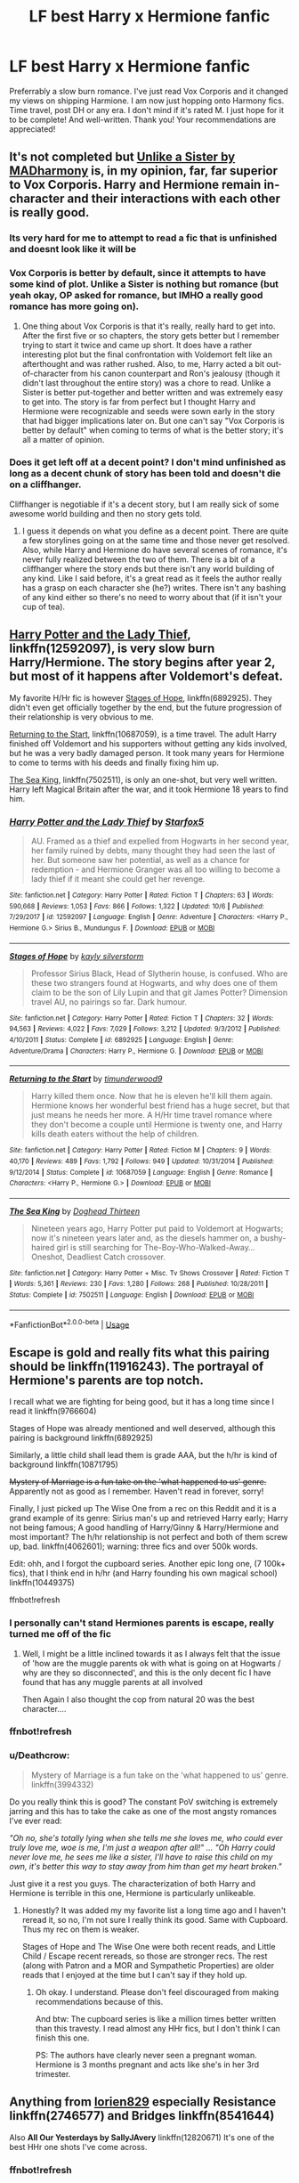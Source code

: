 #+TITLE: LF best Harry x Hermione fanfic

* LF best Harry x Hermione fanfic
:PROPERTIES:
:Author: enosenti
:Score: 28
:DateUnix: 1540859192.0
:DateShort: 2018-Oct-30
:FlairText: Request
:END:
Preferrably a slow burn romance. I've just read Vox Corporis and it changed my views on shipping Harmione. I am now just hopping onto Harmony fics. Time travel, post DH or any era. I don't mind if it's rated M. I just hope for it to be complete! And well-written. Thank you! Your recommendations are appreciated!


** It's not completed but [[https://www.fanfiction.net/s/6574535/1/Unlike-a-Sister][Unlike a Sister by MADharmony]] is, in my opinion, far, far superior to Vox Corporis. Harry and Hermione remain in-character and their interactions with each other is really good.
:PROPERTIES:
:Author: emong757
:Score: 14
:DateUnix: 1540861193.0
:DateShort: 2018-Oct-30
:END:

*** Its very hard for me to attempt to read a fic that is unfinished and doesnt look like it will be
:PROPERTIES:
:Author: Chaot1cQu1nnPuckk
:Score: 10
:DateUnix: 1540895513.0
:DateShort: 2018-Oct-30
:END:


*** Vox Corporis is better by default, since it attempts to have some kind of plot. Unlike a Sister is nothing but romance (but yeah okay, OP asked for romance, but IMHO a really good romance has more going on).
:PROPERTIES:
:Author: Deathcrow
:Score: 6
:DateUnix: 1540915214.0
:DateShort: 2018-Oct-30
:END:

**** One thing about Vox Corporis is that it's really, really hard to get into. After the first five or so chapters, the story gets better but I remember trying to start it twice and came up short. It does have a rather interesting plot but the final confrontation with Voldemort felt like an afterthought and was rather rushed. Also, to me, Harry acted a bit out-of-character from his canon counterpart and Ron's jealousy (though it didn't last throughout the entire story) was a chore to read. Unlike a Sister is better put-together and better written and was extremely easy to get into. The story is far from perfect but I thought Harry and Hermione were recognizable and seeds were sown early in the story that had bigger implications later on. But one can't say "Vox Corporis is better by default" when coming to terms of what is the better story; it's all a matter of opinion.
:PROPERTIES:
:Author: emong757
:Score: 5
:DateUnix: 1540919137.0
:DateShort: 2018-Oct-30
:END:


*** Does it get left off at a decent point? I don't mind unfinished as long as a decent chunk of story has been told and doesn't die on a cliffhanger.

Cliffhanger is negotiable if it's a decent story, but I am really sick of some awesome world building and then no story gets told.
:PROPERTIES:
:Author: Socio_Pathic
:Score: 1
:DateUnix: 1540949460.0
:DateShort: 2018-Oct-31
:END:

**** I guess it depends on what you define as a decent point. There are quite a few storylines going on at the same time and those never get resolved. Also, while Harry and Hermione do have several scenes of romance, it's never fully realized between the two of them. There is a bit of a cliffhanger where the story ends but there isn't any world building of any kind. Like I said before, it's a great read as it feels the author really has a grasp on each character she (he?) writes. There isn't any bashing of any kind either so there's no need to worry about that (if it isn't your cup of tea).
:PROPERTIES:
:Author: emong757
:Score: 1
:DateUnix: 1540953314.0
:DateShort: 2018-Oct-31
:END:


** [[https://www.fanfiction.net/s/12592097/1/Harry-Potter-and-the-Lady-Thief][Harry Potter and the Lady Thief]], linkffn(12592097), is very slow burn Harry/Hermione. The story begins after year 2, but most of it happens after Voldemort's defeat.

My favorite H/Hr fic is however [[https://www.fanfiction.net/s/6892925/1/Stages-of-Hope][Stages of Hope]], linkffn(6892925). They didn't even get officially together by the end, but the future progression of their relationship is very obvious to me.

[[https://www.fanfiction.net/s/10687059/1/Returning-to-the-Start][Returning to the Start]], linkffn(10687059), is a time travel. The adult Harry finished off Voldemort and his supporters without getting any kids involved, but he was a very badly damaged person. It took many years for Hermione to come to terms with his deeds and finally fixing him up.

[[https://www.fanfiction.net/s/7502511/1/The-Sea-King][The Sea King]], linkffn(7502511), is only an one-shot, but very well written. Harry left Magical Britain after the war, and it took Hermione 18 years to find him.
:PROPERTIES:
:Author: InquisitorCOC
:Score: 11
:DateUnix: 1540863444.0
:DateShort: 2018-Oct-30
:END:

*** [[https://www.fanfiction.net/s/12592097/1/][*/Harry Potter and the Lady Thief/*]] by [[https://www.fanfiction.net/u/2548648/Starfox5][/Starfox5/]]

#+begin_quote
  AU. Framed as a thief and expelled from Hogwarts in her second year, her family ruined by debts, many thought they had seen the last of her. But someone saw her potential, as well as a chance for redemption - and Hermione Granger was all too willing to become a lady thief if it meant she could get her revenge.
#+end_quote

^{/Site/:} ^{fanfiction.net} ^{*|*} ^{/Category/:} ^{Harry} ^{Potter} ^{*|*} ^{/Rated/:} ^{Fiction} ^{T} ^{*|*} ^{/Chapters/:} ^{63} ^{*|*} ^{/Words/:} ^{590,668} ^{*|*} ^{/Reviews/:} ^{1,053} ^{*|*} ^{/Favs/:} ^{866} ^{*|*} ^{/Follows/:} ^{1,322} ^{*|*} ^{/Updated/:} ^{10/6} ^{*|*} ^{/Published/:} ^{7/29/2017} ^{*|*} ^{/id/:} ^{12592097} ^{*|*} ^{/Language/:} ^{English} ^{*|*} ^{/Genre/:} ^{Adventure} ^{*|*} ^{/Characters/:} ^{<Harry} ^{P.,} ^{Hermione} ^{G.>} ^{Sirius} ^{B.,} ^{Mundungus} ^{F.} ^{*|*} ^{/Download/:} ^{[[http://www.ff2ebook.com/old/ffn-bot/index.php?id=12592097&source=ff&filetype=epub][EPUB]]} ^{or} ^{[[http://www.ff2ebook.com/old/ffn-bot/index.php?id=12592097&source=ff&filetype=mobi][MOBI]]}

--------------

[[https://www.fanfiction.net/s/6892925/1/][*/Stages of Hope/*]] by [[https://www.fanfiction.net/u/291348/kayly-silverstorm][/kayly silverstorm/]]

#+begin_quote
  Professor Sirius Black, Head of Slytherin house, is confused. Who are these two strangers found at Hogwarts, and why does one of them claim to be the son of Lily Lupin and that git James Potter? Dimension travel AU, no pairings so far. Dark humour.
#+end_quote

^{/Site/:} ^{fanfiction.net} ^{*|*} ^{/Category/:} ^{Harry} ^{Potter} ^{*|*} ^{/Rated/:} ^{Fiction} ^{T} ^{*|*} ^{/Chapters/:} ^{32} ^{*|*} ^{/Words/:} ^{94,563} ^{*|*} ^{/Reviews/:} ^{4,022} ^{*|*} ^{/Favs/:} ^{7,029} ^{*|*} ^{/Follows/:} ^{3,212} ^{*|*} ^{/Updated/:} ^{9/3/2012} ^{*|*} ^{/Published/:} ^{4/10/2011} ^{*|*} ^{/Status/:} ^{Complete} ^{*|*} ^{/id/:} ^{6892925} ^{*|*} ^{/Language/:} ^{English} ^{*|*} ^{/Genre/:} ^{Adventure/Drama} ^{*|*} ^{/Characters/:} ^{Harry} ^{P.,} ^{Hermione} ^{G.} ^{*|*} ^{/Download/:} ^{[[http://www.ff2ebook.com/old/ffn-bot/index.php?id=6892925&source=ff&filetype=epub][EPUB]]} ^{or} ^{[[http://www.ff2ebook.com/old/ffn-bot/index.php?id=6892925&source=ff&filetype=mobi][MOBI]]}

--------------

[[https://www.fanfiction.net/s/10687059/1/][*/Returning to the Start/*]] by [[https://www.fanfiction.net/u/1816893/timunderwood9][/timunderwood9/]]

#+begin_quote
  Harry killed them once. Now that he is eleven he'll kill them again. Hermione knows her wonderful best friend has a huge secret, but that just means he needs her more. A H/Hr time travel romance where they don't become a couple until Hermione is twenty one, and Harry kills death eaters without the help of children.
#+end_quote

^{/Site/:} ^{fanfiction.net} ^{*|*} ^{/Category/:} ^{Harry} ^{Potter} ^{*|*} ^{/Rated/:} ^{Fiction} ^{M} ^{*|*} ^{/Chapters/:} ^{9} ^{*|*} ^{/Words/:} ^{40,170} ^{*|*} ^{/Reviews/:} ^{489} ^{*|*} ^{/Favs/:} ^{1,792} ^{*|*} ^{/Follows/:} ^{949} ^{*|*} ^{/Updated/:} ^{10/31/2014} ^{*|*} ^{/Published/:} ^{9/12/2014} ^{*|*} ^{/Status/:} ^{Complete} ^{*|*} ^{/id/:} ^{10687059} ^{*|*} ^{/Language/:} ^{English} ^{*|*} ^{/Genre/:} ^{Romance} ^{*|*} ^{/Characters/:} ^{<Harry} ^{P.,} ^{Hermione} ^{G.>} ^{*|*} ^{/Download/:} ^{[[http://www.ff2ebook.com/old/ffn-bot/index.php?id=10687059&source=ff&filetype=epub][EPUB]]} ^{or} ^{[[http://www.ff2ebook.com/old/ffn-bot/index.php?id=10687059&source=ff&filetype=mobi][MOBI]]}

--------------

[[https://www.fanfiction.net/s/7502511/1/][*/The Sea King/*]] by [[https://www.fanfiction.net/u/1205826/Doghead-Thirteen][/Doghead Thirteen/]]

#+begin_quote
  Nineteen years ago, Harry Potter put paid to Voldemort at Hogwarts; now it's nineteen years later and, as the diesels hammer on, a bushy-haired girl is still searching for The-Boy-Who-Walked-Away... Oneshot, Deadliest Catch crossover.
#+end_quote

^{/Site/:} ^{fanfiction.net} ^{*|*} ^{/Category/:} ^{Harry} ^{Potter} ^{+} ^{Misc.} ^{Tv} ^{Shows} ^{Crossover} ^{*|*} ^{/Rated/:} ^{Fiction} ^{T} ^{*|*} ^{/Words/:} ^{5,361} ^{*|*} ^{/Reviews/:} ^{230} ^{*|*} ^{/Favs/:} ^{1,280} ^{*|*} ^{/Follows/:} ^{268} ^{*|*} ^{/Published/:} ^{10/28/2011} ^{*|*} ^{/Status/:} ^{Complete} ^{*|*} ^{/id/:} ^{7502511} ^{*|*} ^{/Language/:} ^{English} ^{*|*} ^{/Download/:} ^{[[http://www.ff2ebook.com/old/ffn-bot/index.php?id=7502511&source=ff&filetype=epub][EPUB]]} ^{or} ^{[[http://www.ff2ebook.com/old/ffn-bot/index.php?id=7502511&source=ff&filetype=mobi][MOBI]]}

--------------

*FanfictionBot*^{2.0.0-beta} | [[https://github.com/tusing/reddit-ffn-bot/wiki/Usage][Usage]]
:PROPERTIES:
:Author: FanfictionBot
:Score: 3
:DateUnix: 1540863518.0
:DateShort: 2018-Oct-30
:END:


** Escape is gold and really fits what this pairing should be linkffn(11916243). The portrayal of Hermione's parents are top notch.

I recall what we are fighting for being good, but it has a long time since I read it linkffn(9766604)

Stages of Hope was already mentioned and well deserved, although this pairing is background linkffn(6892925)

Similarly, a little child shall lead them is grade AAA, but the h/hr is kind of background linkffn(10871795)

+Mystery of Marriage is a fun take on the 'what happened to us' genre.+ Apparently not as good as I remember. Haven't read in forever, sorry!

Finally, I just picked up The Wise One from a rec on this Reddit and it is a grand example of its genre: Sirius man's up and retrieved Harry early; Harry not being famous; A good handling of Harry/Ginny & Harry/Hermione and most important? The h/hr relationship is not perfect and both of them screw up, bad. linkffn(4062601); warning: three fics and over 500k words.

Edit: ohh, and I forgot the cupboard series. Another epic long one, (7 100k+ fics), that I think end in h/hr (and Harry founding his own magical school) linkffn(10449375)

ffnbot!refresh
:PROPERTIES:
:Author: StarDolph
:Score: 4
:DateUnix: 1540878852.0
:DateShort: 2018-Oct-30
:END:

*** I personally can't stand Hermiones parents is escape, really turned me off of the fic
:PROPERTIES:
:Score: 1
:DateUnix: 1540881205.0
:DateShort: 2018-Oct-30
:END:

**** Well, I might be a little inclined towards it as I always felt that the issue of 'how are the muggle parents ok with what is going on at Hogwarts / why are they so disconnected', and this is the only decent fic I have found that has any muggle parents at all involved

Then Again I also thought the cop from natural 20 was the best character....
:PROPERTIES:
:Author: StarDolph
:Score: 1
:DateUnix: 1540908449.0
:DateShort: 2018-Oct-30
:END:


*** ffnbot!refresh
:PROPERTIES:
:Author: Namzeh011
:Score: 1
:DateUnix: 1540893933.0
:DateShort: 2018-Oct-30
:END:


*** u/Deathcrow:
#+begin_quote
  Mystery of Marriage is a fun take on the 'what happened to us' genre. linkffn(3994332)
#+end_quote

Do you really think this is good? The constant PoV switching is extremely jarring and this has to take the cake as one of the most angsty romances I've ever read:

/"Oh no, she's totally lying when she tells me she loves me, who could ever truly love me, woe is me, I'm just a weapon after all!" ... "Oh Harry could never love me, he sees me like a sister, I'll have to raise this child on my own, it's better this way to stay away from him than get my heart broken."/

Just give it a rest you guys. The characterization of both Harry and Hermione is terrible in this one, Hermione is particularly unlikeable.
:PROPERTIES:
:Author: Deathcrow
:Score: 0
:DateUnix: 1540923281.0
:DateShort: 2018-Oct-30
:END:

**** Honestly? It was added my my favorite list a long time ago and I haven't reread it, so no, I'm not sure I really think its good. Same with Cupboard. Thus my rec on them is weaker.

Stages of Hope and The Wise One were both recent reads, and Little Child / Escape recent rereads, so those are stronger recs. The rest (along with Patron and a MOR and Sympathetic Properties) are older reads that I enjoyed at the time but I can't say if they hold up.
:PROPERTIES:
:Author: StarDolph
:Score: 2
:DateUnix: 1540923743.0
:DateShort: 2018-Oct-30
:END:

***** Oh okay. I understand. Please don't feel discouraged from making recommendations because of this.

And btw: The cupboard series is like a million times better written than this travesty. I read almost any HHr fics, but I don't think I can finish this one.

PS: The authors have clearly never seen a pregnant woman. Hermione is 3 months pregnant and acts like she's in her 3rd trimester.
:PROPERTIES:
:Author: Deathcrow
:Score: 1
:DateUnix: 1540923870.0
:DateShort: 2018-Oct-30
:END:


** Anything from [[https://www.fanfiction.net/u/636397/lorien829][lorien829]] especially *Resistance* linkffn(2746577) and *Bridges* linkffn(8541644)

Also *All Our Yesterdays by SallyJAvery* linkffn(12820671) It's one of the best HHr one shots I've come across.
:PROPERTIES:
:Author: darkus1414
:Score: 4
:DateUnix: 1540893584.0
:DateShort: 2018-Oct-30
:END:

*** ffnbot!refresh
:PROPERTIES:
:Author: darkus1414
:Score: 1
:DateUnix: 1540896248.0
:DateShort: 2018-Oct-30
:END:


** Linkffn(Blindness)
:PROPERTIES:
:Author: mychllr
:Score: 7
:DateUnix: 1540865888.0
:DateShort: 2018-Oct-30
:END:

*** I second this
:PROPERTIES:
:Author: gdmcdona
:Score: 1
:DateUnix: 1540867740.0
:DateShort: 2018-Oct-30
:END:


** linkffn(Returning to the start)
:PROPERTIES:
:Author: natus92
:Score: 3
:DateUnix: 1540862869.0
:DateShort: 2018-Oct-30
:END:

*** [[https://www.fanfiction.net/s/10687059/1/][*/Returning to the Start/*]] by [[https://www.fanfiction.net/u/1816893/timunderwood9][/timunderwood9/]]

#+begin_quote
  Harry killed them once. Now that he is eleven he'll kill them again. Hermione knows her wonderful best friend has a huge secret, but that just means he needs her more. A H/Hr time travel romance where they don't become a couple until Hermione is twenty one, and Harry kills death eaters without the help of children.
#+end_quote

^{/Site/:} ^{fanfiction.net} ^{*|*} ^{/Category/:} ^{Harry} ^{Potter} ^{*|*} ^{/Rated/:} ^{Fiction} ^{M} ^{*|*} ^{/Chapters/:} ^{9} ^{*|*} ^{/Words/:} ^{40,170} ^{*|*} ^{/Reviews/:} ^{489} ^{*|*} ^{/Favs/:} ^{1,792} ^{*|*} ^{/Follows/:} ^{949} ^{*|*} ^{/Updated/:} ^{10/31/2014} ^{*|*} ^{/Published/:} ^{9/12/2014} ^{*|*} ^{/Status/:} ^{Complete} ^{*|*} ^{/id/:} ^{10687059} ^{*|*} ^{/Language/:} ^{English} ^{*|*} ^{/Genre/:} ^{Romance} ^{*|*} ^{/Characters/:} ^{<Harry} ^{P.,} ^{Hermione} ^{G.>} ^{*|*} ^{/Download/:} ^{[[http://www.ff2ebook.com/old/ffn-bot/index.php?id=10687059&source=ff&filetype=epub][EPUB]]} ^{or} ^{[[http://www.ff2ebook.com/old/ffn-bot/index.php?id=10687059&source=ff&filetype=mobi][MOBI]]}

--------------

*FanfictionBot*^{2.0.0-beta} | [[https://github.com/tusing/reddit-ffn-bot/wiki/Usage][Usage]]
:PROPERTIES:
:Author: FanfictionBot
:Score: 1
:DateUnix: 1540862888.0
:DateShort: 2018-Oct-30
:END:


** [deleted]
:PROPERTIES:
:Score: 3
:DateUnix: 1540907491.0
:DateShort: 2018-Oct-30
:END:

*** u/Deathcrow:
#+begin_quote
  Here With Me by Lynney
#+end_quote

Thanks for this rec. I'm enjoying that fic.
:PROPERTIES:
:Author: Deathcrow
:Score: 1
:DateUnix: 1541186433.0
:DateShort: 2018-Nov-02
:END:


** I'll suggest *Imagination*. It's just three chapters long but they are pure Harmony.

linkffn(12149290)
:PROPERTIES:
:Author: rohan62442
:Score: 2
:DateUnix: 1540900711.0
:DateShort: 2018-Oct-30
:END:


** For longer stories, typical good suggestions are linkffn(Hermione Granger is Stupid; The Augurey), although the latter isn't exactly a slow burn I admit
:PROPERTIES:
:Author: MindForgedManacle
:Score: 2
:DateUnix: 1540860862.0
:DateShort: 2018-Oct-30
:END:

*** [[https://www.fanfiction.net/s/8101469/1/][*/Hermione Granger is Stupid/*]] by [[https://www.fanfiction.net/u/971034/Ruinus][/Ruinus/]]

#+begin_quote
  Set during 6th year, Hermione gets help from two people she least expected and realizes she's in love with the wrong guy.
#+end_quote

^{/Site/:} ^{fanfiction.net} ^{*|*} ^{/Category/:} ^{Harry} ^{Potter} ^{*|*} ^{/Rated/:} ^{Fiction} ^{T} ^{*|*} ^{/Chapters/:} ^{19} ^{*|*} ^{/Words/:} ^{154,211} ^{*|*} ^{/Reviews/:} ^{675} ^{*|*} ^{/Favs/:} ^{1,834} ^{*|*} ^{/Follows/:} ^{1,008} ^{*|*} ^{/Updated/:} ^{12/19/2012} ^{*|*} ^{/Published/:} ^{5/9/2012} ^{*|*} ^{/Status/:} ^{Complete} ^{*|*} ^{/id/:} ^{8101469} ^{*|*} ^{/Language/:} ^{English} ^{*|*} ^{/Genre/:} ^{Romance} ^{*|*} ^{/Characters/:} ^{<Harry} ^{P.,} ^{Hermione} ^{G.>} ^{*|*} ^{/Download/:} ^{[[http://www.ff2ebook.com/old/ffn-bot/index.php?id=8101469&source=ff&filetype=epub][EPUB]]} ^{or} ^{[[http://www.ff2ebook.com/old/ffn-bot/index.php?id=8101469&source=ff&filetype=mobi][MOBI]]}

--------------

[[https://www.fanfiction.net/s/12310861/1/][*/The Augurey/*]] by [[https://www.fanfiction.net/u/5281453/La-Matrona][/La-Matrona/]]

#+begin_quote
  After the war, Harry Potter is desperate to make sure that not a single life more is ruined by Voldemort's legacy. Aided by the ever loyal Hermione Granger, he makes a decision which will forever change more than one life. An epilogue disregarding, Cursed Child inspired, Harmony romance.
#+end_quote

^{/Site/:} ^{fanfiction.net} ^{*|*} ^{/Category/:} ^{Harry} ^{Potter} ^{*|*} ^{/Rated/:} ^{Fiction} ^{M} ^{*|*} ^{/Chapters/:} ^{39} ^{*|*} ^{/Words/:} ^{169,460} ^{*|*} ^{/Reviews/:} ^{1,582} ^{*|*} ^{/Favs/:} ^{1,085} ^{*|*} ^{/Follows/:} ^{1,909} ^{*|*} ^{/Updated/:} ^{10/25} ^{*|*} ^{/Published/:} ^{1/6/2017} ^{*|*} ^{/id/:} ^{12310861} ^{*|*} ^{/Language/:} ^{English} ^{*|*} ^{/Genre/:} ^{Romance/Family} ^{*|*} ^{/Characters/:} ^{Harry} ^{P.,} ^{Hermione} ^{G.} ^{*|*} ^{/Download/:} ^{[[http://www.ff2ebook.com/old/ffn-bot/index.php?id=12310861&source=ff&filetype=epub][EPUB]]} ^{or} ^{[[http://www.ff2ebook.com/old/ffn-bot/index.php?id=12310861&source=ff&filetype=mobi][MOBI]]}

--------------

*FanfictionBot*^{2.0.0-beta} | [[https://github.com/tusing/reddit-ffn-bot/wiki/Usage][Usage]]
:PROPERTIES:
:Author: FanfictionBot
:Score: 2
:DateUnix: 1540860880.0
:DateShort: 2018-Oct-30
:END:


** Linkffn(just one more thing)
:PROPERTIES:
:Author: gdmcdona
:Score: 1
:DateUnix: 1540867719.0
:DateShort: 2018-Oct-30
:END:
